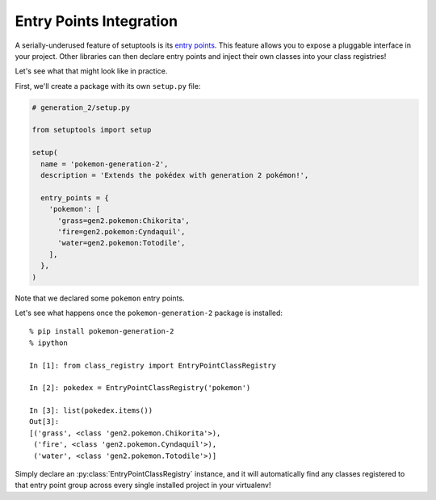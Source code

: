 ========================
Entry Points Integration
========================
A serially-underused feature of setuptools is its `entry points`_.  This feature
allows you to expose a pluggable interface in your project.  Other libraries
can then declare entry points and inject their own classes into your class
registries!

Let's see what that might look like in practice.

First, we'll create a package with its own ``setup.py`` file:

.. code-block:: python

   # generation_2/setup.py

   from setuptools import setup

   setup(
     name = 'pokemon-generation-2',
     description = 'Extends the pokédex with generation 2 pokémon!',

     entry_points = {
       'pokemon': [
         'grass=gen2.pokemon:Chikorita',
         'fire=gen2.pokemon:Cyndaquil',
         'water=gen2.pokemon:Totodile',
       ],
     },
   )

Note that we declared some ``pokemon`` entry points.

Let's see what happens once the ``pokemon-generation-2`` package is installed::

   % pip install pokemon-generation-2
   % ipython

   In [1]: from class_registry import EntryPointClassRegistry

   In [2]: pokedex = EntryPointClassRegistry('pokemon')

   In [3]: list(pokedex.items())
   Out[3]:
   [('grass', <class 'gen2.pokemon.Chikorita'>),
    ('fire', <class 'gen2.pokemon.Cyndaquil'>),
    ('water', <class 'gen2.pokemon.Totodile'>)]

Simply declare an :py:class:`EntryPointClassRegistry` instance, and it will
automatically find any classes registered to that entry point group across every
single installed project in your virtualenv!

.. _entry points: http://setuptools.readthedocs.io/en/latest/setuptools.html#dynamic-discovery-of-services-and-plugins
